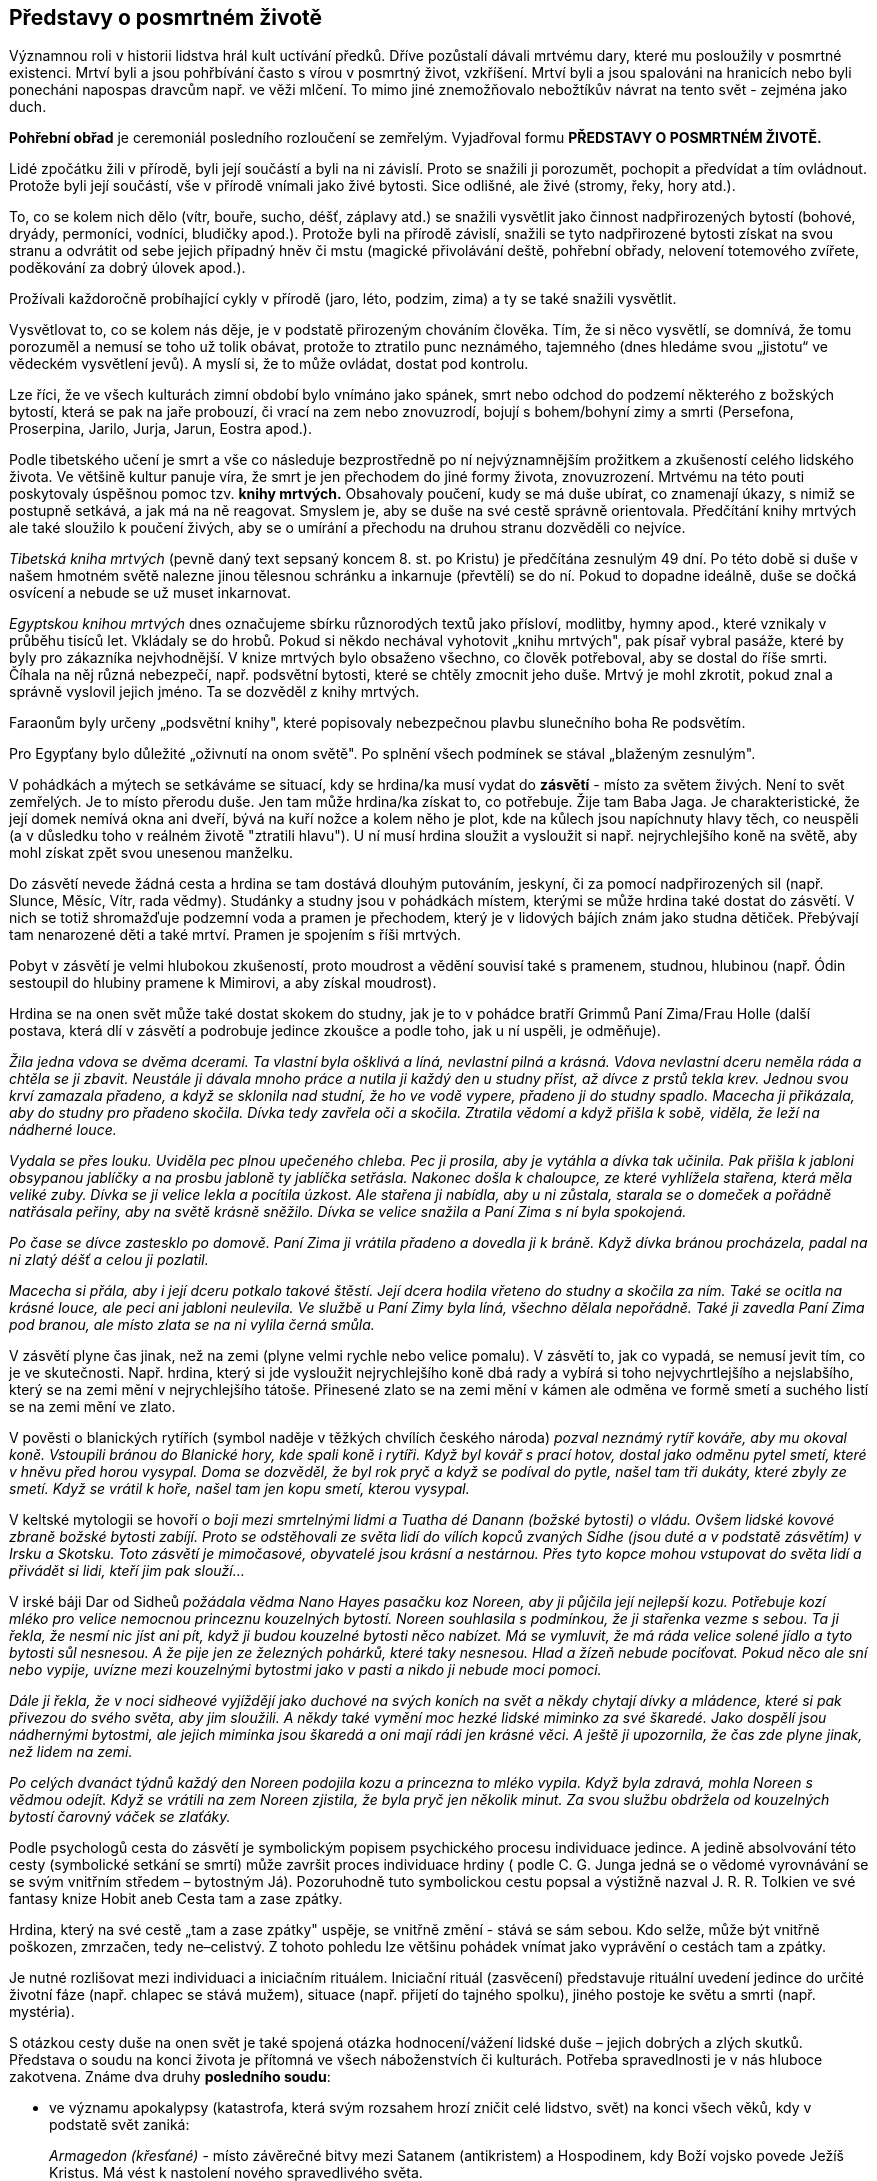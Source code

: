 == Představy o posmrtném životě

Významnou roli v historii lidstva hrál kult uctívání předků. Dříve pozůstalí dávali mrtvému dary, které mu posloužily v posmrtné existenci. Mrtví byli a jsou pohřbívání často s vírou v posmrtný život, vzkříšení. Mrtví byli a jsou spalováni na hranicích nebo byli ponecháni napospas dravcům např. ve věži mlčení. To mimo jiné znemožňovalo nebožtíkův návrat na tento svět - zejména jako duch.

*Pohřební obřad* je ceremoniál posledního rozloučení se zemřelým. Vyjadřoval formu *PŘEDSTAVY O POSMRTNÉM ŽIVOTĚ.*

Lidé zpočátku žili v přírodě, byli její součástí a byli na ni závislí. Proto se snažili ji porozumět, pochopit a předvídat a tím ovládnout. Protože byli její součástí, vše v přírodě vnímali jako živé bytosti. Sice odlišné, ale živé (stromy, řeky, hory atd.).

To, co se kolem nich dělo (vítr, bouře, sucho, déšť, záplavy atd.) se snažili vysvětlit jako činnost nadpřirozených bytostí (bohové, dryády, permoníci, vodníci, bludičky apod.). Protože byli na přírodě závislí, snažili se tyto nadpřirozené bytosti získat na svou stranu a odvrátit od sebe jejich případný hněv či mstu (magické přivolávání deště, pohřební obřady, nelovení totemového zvířete, poděkování za dobrý úlovek apod.).

Prožívali každoročně probíhající cykly v přírodě (jaro, léto, podzim, zima) a ty se také snažili vysvětlit.

Vysvětlovat to, co se kolem nás děje, je v podstatě přirozeným chováním člověka. Tím, že si něco vysvětlí, se domnívá, že tomu porozuměl a nemusí se toho už tolik obávat, protože to ztratilo punc neznámého, tajemného (dnes hledáme svou „jistotu“ ve vědeckém vysvětlení jevů). A myslí si, že to může ovládat, dostat pod kontrolu.

Lze říci, že ve všech kulturách zimní období bylo vnímáno jako spánek, smrt nebo odchod do podzemí některého z božských bytostí, která se pak na jaře probouzí, či vrací na zem nebo znovuzrodí, bojují s bohem/bohyní zimy a smrti (Persefona, Proserpina, Jarilo, Jurja, Jarun, Eostra apod.).

Podle tibetského učení je smrt a vše co následuje bezprostředně po ní nejvýznamnějším prožitkem a zkušeností celého lidského života. Ve většině kultur panuje víra, že smrt je jen přechodem do jiné formy života, znovuzrození. Mrtvému na této pouti poskytovaly úspěšnou pomoc tzv. *knihy mrtvých.* Obsahovaly poučení, kudy se má duše ubírat, co znamenají úkazy, s nimiž se postupně setkává, a jak má na ně reagovat. Smyslem je, aby se duše na své cestě správně orientovala. Předčítání knihy mrtvých ale také sloužilo k poučení živých, aby se o umírání a přechodu na druhou stranu dozvěděli co nejvíce.

_Tibetská kniha mrtvých_ (pevně daný text sepsaný koncem 8. st. po Kristu) je předčítána zesnulým 49 dní. Po této době si duše v našem hmotném světě nalezne jinou tělesnou schránku a inkarnuje (převtělí) se do ní. Pokud to dopadne ideálně, duše se dočká osvícení a nebude se už muset inkarnovat.

_Egyptskou knihou mrtvých_ dnes označujeme sbírku různorodých textů jako přísloví, modlitby, hymny apod., které vznikaly v průběhu tisíců let. Vkládaly se do hrobů. Pokud si někdo nechával vyhotovit „knihu mrtvých", pak písař vybral pasáže, které by byly pro zákazníka nejvhodnější. V knize mrtvých bylo obsaženo všechno, co člověk potřeboval, aby se dostal do říše smrti. Číhala na něj různá nebezpečí, např. podsvětní bytosti, které se chtěly zmocnit jeho duše. Mrtvý je mohl zkrotit, pokud znal a správně vyslovil jejich jméno. Ta se dozvěděl z knihy mrtvých.

Faraonům byly určeny „podsvětní knihy", které popisovaly nebezpečnou plavbu slunečního boha Re podsvětím.

Pro Egypťany bylo důležité „oživnutí na onom světě". Po splnění všech podmínek se stával „blaženým zesnulým".

V pohádkách a mýtech se setkáváme se situací, kdy se hrdina/ka musí vydat do **zásvětí** - místo za světem živých. Není to svět zemřelých. Je to místo přerodu duše. Jen tam může hrdina/ka získat to, co potřebuje. Žije tam Baba Jaga. Je charakteristické, že její domek nemívá okna ani dveří, bývá na kuří nožce a kolem něho je plot, kde na kůlech jsou napíchnuty hlavy těch, co neuspěli (a v důsledku toho v reálném životě "ztratili hlavu"). U ní musí hrdina sloužit a vysloužit si např. nejrychlejšího koně na světě, aby mohl získat zpět svou unesenou manželku.

Do zásvětí nevede žádná cesta a hrdina se tam dostává dlouhým putováním, jeskyní, či za pomocí nadpřirozených sil (např. Slunce, Měsíc, Vítr, rada vědmy). Studánky a studny jsou v pohádkách místem, kterými se může hrdina také dostat do zásvětí. V nich se totiž shromažďuje podzemní voda a pramen je přechodem, který je v lidových bájích znám jako studna dětiček. Přebývají tam nenarozené děti a také mrtví. Pramen je spojením s říši mrtvých.

Pobyt v zásvětí je velmi hlubokou zkušeností, proto moudrost a vědění souvisí také s pramenem, studnou, hlubinou (např. Ódin sestoupil do hlubiny pramene k Mimirovi, a aby získal moudrost).

Hrdina se na onen svět může také dostat skokem do studny, jak je to v pohádce bratří Grimmů Paní Zima/Frau Holle (další postava, která dlí v zásvětí a podrobuje jedince zkoušce a podle toho, jak u ní uspěli, je odměňuje).

_Žila jedna vdova se dvěma dcerami. Ta vlastní byla ošklivá a líná, nevlastní pilná a krásná. Vdova nevlastní dceru neměla ráda a chtěla se ji zbavit. Neustále ji dávala mnoho práce a nutila ji každý den u studny příst, až dívce z prstů tekla krev. Jednou svou krví zamazala přadeno, a když se sklonila nad studní, že ho ve vodě vypere, přadeno ji do studny spadlo. Macecha ji přikázala, aby do studny pro přadeno skočila. Dívka tedy zavřela oči a skočila. Ztratila vědomí a když přišla k sobě, viděla, že leží na nádherné louce._

_Vydala se přes louku. Uviděla pec plnou upečeného chleba. Pec ji prosila, aby je vytáhla a dívka tak učinila. Pak přišla k jabloni obsypanou jablíčky a na prosbu jabloně ty jablíčka setřásla. Nakonec došla k chaloupce, ze které vyhlížela stařena, která měla veliké zuby. Dívka se ji velice lekla a pocítila úzkost. Ale stařena ji nabídla, aby u ni zůstala, starala se o domeček a pořádně natřásala peřiny, aby na světě krásně sněžilo. Dívka se velice snažila a Paní Zima s ní byla spokojená._

_Po čase se dívce zastesklo po domově. Paní Zima ji vrátila přadeno a dovedla ji k bráně. Když dívka bránou procházela, padal na ni zlatý déšť a celou ji pozlatil._

_Macecha si přála, aby i její dceru potkalo takové štěstí. Její dcera hodila vřeteno do studny a skočila za ním. Také se ocitla na krásné louce, ale peci ani jabloni neulevila. Ve službě u Paní Zimy byla líná, všechno dělala nepořádně. Také ji zavedla Paní Zima pod branou, ale místo zlata se na ni vylila černá smůla._

V zásvětí plyne čas jinak, než na zemi (plyne velmi rychle nebo velice pomalu). V zásvětí to, jak co vypadá, se nemusí jevit tím, co je ve skutečnosti. Např. hrdina, který si jde vysloužit nejrychlejšího koně dbá rady a vybírá si toho nejvychrtlejšího a nejslabšího, který se na zemi mění v nejrychlejšího tátoše. Přinesené zlato se na zemi mění v kámen ale odměna ve formě smetí a suchého listí se na zemi mění ve zlato.

V pověsti o blanických rytířích (symbol naděje v těžkých chvílích českého národa) _pozval neznámý rytíř kováře, aby mu okoval koně. Vstoupili bránou do Blanické hory, kde spali koně i rytíři. Když byl kovář s prací hotov, dostal jako odměnu pytel smetí, které v hněvu před horou vysypal. Doma se dozvěděl, že byl rok pryč a když se podíval do pytle, našel tam tři dukáty, které zbyly ze smetí. Když se vrátil k hoře, našel tam jen kopu smetí, kterou vysypal._

V keltské mytologii se hovoří _o boji mezi smrtelnými lidmi a Tuatha dé Danann (božské bytosti) o vládu. Ovšem lidské kovové zbraně božské bytosti zabíjí. Proto se odstěhovali ze světa lidí do vílích kopců zvaných Sídhe (jsou duté a v podstatě zásvětím) v Irsku a Skotsku. Toto zásvětí je mimočasové, obyvatelé jsou krásní a nestárnou. Přes tyto kopce mohou vstupovat do světa lidí a přivádět si lidi, kteří jim pak slouží..._

V irské báji Dar od Sidheů _požádala vědma Nano Hayes pasačku koz Noreen, aby ji půjčila její nejlepší kozu. Potřebuje kozí mléko pro velice nemocnou princeznu kouzelných bytostí. Noreen souhlasila s podmínkou, že ji stařenka vezme s sebou. Ta ji řekla, že nesmí nic jíst ani pít, když ji budou kouzelné bytosti něco nabízet. Má se vymluvit, že má ráda velice solené jídlo a tyto bytosti sůl nesnesou. A že pije jen ze železných pohárků, které taky nesnesou. Hlad a žízeň nebude pociťovat. Pokud něco ale sní nebo vypije, uvízne mezi kouzelnými bytostmi jako v pasti a nikdo ji nebude moci pomoci._

_Dále ji řekla, že v noci sidheové vyjíždějí jako duchové na svých koních na svět a někdy chytají dívky a mládence, které si pak přivezou do svého světa, aby jim sloužili. A někdy také vymění moc hezké lidské miminko za své škaredé. Jako dospělí jsou nádhernými bytostmi, ale jejich miminka jsou škaredá a oni mají rádi jen krásné věci. A ještě ji upozornila, že čas zde plyne jinak, než lidem na zemi._

_Po celých dvanáct týdnů každý den Noreen podojila kozu a princezna to mléko vypila. Když byla zdravá, mohla Noreen s vědmou odejít. Když se vrátili na zem Noreen zjistila, že byla pryč jen několik minut. Za svou službu obdržela od kouzelných bytostí čarovný váček se zlaťáky._

Podle psychologů cesta do zásvětí je symbolickým popisem psychického procesu individuace jedince. A jedině absolvování této cesty (symbolické setkání se smrtí) může završit proces individuace hrdiny ( podle C. G. Junga jedná se o vědomé vyrovnávání se se svým vnitřním středem – bytostným Já). Pozoruhodně tuto symbolickou cestu popsal a výstižně nazval J. R. R. Tolkien ve své fantasy knize Hobit aneb Cesta tam a zase zpátky.

Hrdina, který na své cestě „tam a zase zpátky" uspěje, se vnitřně změní - stává se sám sebou. Kdo selže, může být vnitřně poškozen, zmrzačen, tedy ne–celistvý. Z tohoto pohledu lze většinu pohádek vnímat jako vyprávění o cestách tam a zpátky.

Je nutné rozlišovat mezi individuaci a iniciačním rituálem. Iniciační rituál (zasvěcení) představuje rituální uvedení jedince do určité životní fáze (např. chlapec se stává mužem), situace (např. přijetí do tajného spolku), jiného postoje ke světu a smrti (např. mystéria).

S otázkou cesty duše na onen svět je také spojená otázka hodnocení/vážení lidské duše – jejich dobrých a zlých skutků. Představa o soudu na konci života je přítomná ve všech náboženstvích či kulturách. Potřeba spravedlnosti je v nás hluboce zakotvena. Známe dva druhy *posledního soudu*:

- ve významu apokalypsy (katastrofa, která svým rozsahem hrozí zničit celé lidstvo, svět) na konci všech věků, kdy v podstatě svět zaniká:
+
_Armagedon (křesťané)_ - místo závěrečné bitvy mezi Satanem (antikristem) a Hospodinem, kdy Boží vojsko povede Ježíš Kristus. Má vést k nastolení nového spravedlivého světa.
+
_Ragnarök_ (severská mytologie). poslední bitva mezi mocnostmi dobra a zla, konec světa a zánik bohů. Po něm povstane nový svět.

- ten na konci života každého jedince, kdy se váží jeho skutky.

Podle Tibeťanů (buddhismus) probíhá tento soud v poslední fázi stavu bardo (mezistav – fáze mezi smrtí v předešlém a znovuzrozením v novém životě), kdy se duše začíná připravovat na novou reinkarnaci. _Nejvyšším soudcem je král mrtvých Jama. V jeho službách jsou tisíce „pánů zesnulých" a ti k němu přivádějí mrtvé, Mrtví jsou od začátku pokládání za obžalované. Každý mrtvý má svého žalobce, který za každý hřích vytáhne z velkého pytle černý oblázek a položí jej na misku vah. Každý má i obhájce, který za každý dobrý skutek položí na protější misku vah bílý kámen. O osudu duše rozhodne to, která miska převáží._

Podle jiné legendy mrtvý vypráví sám o svém životě.

_Král mrtvých je zásadně nedůvěřivý. Proto se mrtvému po jeho výstupu předloží karmické zrcadlo. Zobrazují se v něm všechny činy zemřelého (obžalovaného)._ Zrcadlo má zde funkci jako v jiných náboženstvích kniha hříchů a dobrých skutků. Pokud převáží dobré skutky, znamená rozsudek pro duši nové zrození. Ním se přiblíží definitivnímu cíli – osvícení.

Tibeťané všechno spjaté s posledním soudem pokládají za psychický proces odehrávající se v nitru zesnulého. Peklo je odrazem vlastních duševních vlastností. Pekelné útrapy si způsobuje tedy každý sám.

V *Severní Americe* se obecně onen svět popisuje jako místo plné pokoje a štěstí, kde je nadbytek zvěře. Proto jej prérijní indiáni nazývají také Věčná loviště. Mnoho kmenů nezná podsvětí ani peklo. Po smrti se člověk odebere do duchovního světa a tam pokračuje v životě jako na zemi. Než se tam ale jeho duše dostane, musí překonat určité překážky, které se ji staví do cesty. Živí lidé se mohou do onoho světa také podívat a to po duze, nebo musí přejít bouřlivou řeku či jezero, vstoupit do jeskyně.

Indiánská pohádka Červená labuť hovoří _o třech bratřích, kterým po otci zůstaly tři kouzelné šípy. Odjivba, nejmladší, jednou použil všechny tři šípy, aby střelil červenou labuť. Dva šípy se minuly, třetí labuť zasáhl a Odjivba se vydal labuť hledat. Nakonec ji našel. Byla to sestra kouzelníka. Musel splnit úkol, aby dívku získal. Na zpáteční cestě se mu podařilo získat dvě dívky jako manželky pro jeho bratry._

_Bratři mu ale začali závidět a chtěli, aby jim vrátil dva šípy po otci. Odjivba se rozhněval a rozhodl se vydat za zemřelým otcem, aby při rozsoudil. Putoval dlouho, až přišel k jeskyni. Tou sestoupil do obydlí zemřelých. Země tam byla krásná, bylo tam mnoho rozličných zvířat. Spatřil buvoly a ti mluvili lidskou řečí. Svěřil se jim. Vůdce buvolů mu řekl, že jelikož je živý, otce nenajde. Má se však vrátit domů, protože zde_ _nesmí zůstat dlouho. Odjivba najednou uviděl jasné světlo. A buvol mu řekl, že je to obydlí dobrých. Když se ptal na černý mrak, buvol mu řekl, že se nemá ptát. Odjivba se za pomocí svých strážných duchů dostal na zem. A oběma šípy své bratry zastřelil._

*Čipevajové* (Kanada) si vypráví tento mýtus o světě Duchů: _Šaman se trápil, protože mu nedávno zemřela jediná dcera. Svým přátelům sdělil, že se rozhodl jít do světa Duchů za svou dcerou, aby ji přivedl zpět. Pět mužů se rozhodlo jít s ním._

_Nejprve museli vyhledat Vinaboja, který byl Manitu, protože jen on jim mohl ukázat cestu. Šaman se odebral k hrobům svých předků, vyvolal jejich duchy a ti mu řekli, kde ho najde. Vinaboja opravdu našli a ten jim ukázal cestu do země Duchů. Upozornil je na nebezpečí, které na ně číhají. Dal každému náhrdelník a důrazně je upozornil, že ho nemají sundávat z krku a že v zemi Duchů mohou pobýt jen čtyři dny a čtyři noci. Duchové vycházejí až v noci, shromáždí se v největším stanu a tančí. Mají si sednout mezi ně a až se objeví dívka, kterou šaman hledá, má ji chytnout, schovat do pytle a nepustit ven, dokud se nevrátí do světa lidí._

_Když šaman s přáteli přišel do země Duchů, našli největší stan a v noci do něj vstoupili. Duchové tančili, děvče se však neobjevilo. Druhá noc probíhala stejně a také třetí. Jeden z Indiánů přestal dbát na radu Vinaboja a náhrdelník si sundal. Namístě se proměnil v Ducha._

_Čtvrtou noc si šaman všiml ženy se zahalenou tváří. Podle způsobu chůze poznal, že je to jeho dcera. Skočil k ní a za pomocí přátel, i když se bránila, ji vstrčil do pytle, který pevně svázal. Cestou nazpět se stavili u Vinaboja, který jim řekl, aby každou noc dobře pytel ukryli a dbali, aby byl pevně zavázaný a neotvírali ho._

_Když přišli do vesnice, šaman čekal, co se bude dít. Zanedlouho uslyšel hlas své dcery, která ho volala, aby ji osvobodil. Když pytel rozvázal, stále před ním jeho dcera živá a zdravá. K životu ji vzkřísila otcovská láska_.

Kmen Indiánů **Mapučé** (Chile) si vypráví, že _Threngthreng při velké potopě zachránil lidi na hoře Stvoření. Protože je naučil všem dovednostem, říkají mu Čau Uentru, dobrý otec. A ten je také pánem nad čluny duchů, které přepravují duše zemřelých na ostrov mrtvých. Na té dlouhé cestě je vždy nechá nějaký čas odpočinout na Stříbrném moři, než je uvede do druhého života, kde je věčná pohoda a slavnosti._

_Těla nebožtíků se úplně rozpadnou, jejich duše však žijí dál na onom světě._

*Tahitská pohádka* Létající ryba _vypráví o mladém bojovníkovi Oroovi, který se rozhodl přinést kouzelný kámen z říše mrtvých, aby získal ruku krásné Maevy, dceři náčelníka._

_Kouzelník mu poradil, aby nejdříve ze dna moře přinesl perly na dlouhý náhrdelník. Když tento úkol splnil, řekl mu, aby se podíval na noční oblohu vyvrtanými otvory v kokosovém ořechu. Spatří hvězdu, která ho povede na jeho cestě daleko za obzor, kde zapadá slunce. Až dopluje na konec světa, uvidí skálu, která ční z moře. Skálu podplave a pak se ocitne v říši mrtvých. Ještě ho upozornil, že také bojovník Athi chce přinést Maevě kouzelný kámen z říše mrtvých. To Oroa hodně nahněvalo. A tak co nejrychleji vyplul na moře._

_Po obtížné plavbě se dostal ke skále, podplaval ji a ocitl se v krásné zátoce. Tam ležela obrovská ryba s modrými a zlatými šupinami a s křídly místo ploutví. Oroa se ji poklonil. Pochopil, že je tu strážcem._

_“Proč přicházíš, když jsi živý? Sem mohou jen ti, kteří si svým dobrým životem zaslouží štěstí po smrti.“ řekla ryba. Oroa se ji svěřil. „Můžeš získat kouzelný kámen, když se přede mnou třikrát pokoříš a třikrát mi řekneš laskavá slova.“ řekla ryba. Nejdříve se proměnila v škaredého kraba, pak v ohyzdnou medúzu. Oběma se Orea poklonil a řekl jim, co je na nich krásné. Když se však ryba proměnila v Athiho, zapomněl, že jde o zkoušku, vzkypěla v něm nenávist a zvolal: „Nikdy se před tebou neskloním, Athi!“_

_Najednou se Athi proměnil v rybu. “Nedokázal jsi zlomit svou pýchu.“ řekla mu, „nemáš právo na kouzelný kámen a abys nemohl vyprávět, cos v říši mrtvých viděl, staneš se rybou.“_

_Orea se do vsi nikdy nevrátil. Maeva nosí na jeho památku dlouhý perlový náhrdelník. Nevrátil se ani Athi._

*Japonský* mýtus o božském páru, který tvořila bohyně Izanami a bůh Izanagi, vypráví o tom, jak _Izanami zemřela při porodu, když se ji narodil kami (bůh) ohně. Izanagi byl zoufalý a proto vstoupil do království mrtvých - Jomi. Setkal se zde se svou Izanami, ale ta mu řekla, že již ochutnala zdejší pokrm a proto se k němu nemůže vrátit._

_Rozhodla se však poprosit boha, který zde vládl, aby ji přesto propustil. Bůh souhlasil. Jeho podmínkou bylo, že se na ni Izanagi po celou tu dobu, co budou v Jomi, nesmí podívat. Při zpáteční cestě z Jomi, se Izanagi přeci jen na milovanou ženu podíval. Ta se ihned změnila ve strašného démona. Izanagi utíkal, protože ho začalo pronásledovat osm bohů hromu a bojovníci z Jomi. Podařilo se mu je odehnat třemi kouzelnými broskvemi, které utrhl po cestě. Zachránil se, ale navždy ztratil svou Izanami._

Věřilo se, že duše toho, kdo nebyl řádně pohřben, bloudila mezi světem živých a mrtvých a tím škodila sobě i lidem. Zjednodušeně se dá říci, že zvyk pohřbívat mrtvé je běžný zejména ve společnosti, která vyznává vzkříšení těla a tam, kde se preferuje kremace, je tato symbolem očištění, přeměny a nanebevstoupení. Často se vše spalovalo proto, aby se zničil zdroj nákazy, nečistoty.

Spalování těla má své kořeny v zápalných obětech (i lidských), které se předkládaly bohům. Zde hrál významnou úlohu stoupající dým, který přinášel dotyčnému bohu spalovanou oběť přímo a velice rychle. Oheň byl totiž vnímán jako posvátný živel, který dodává obětem nesmrtelnost. Tak např. Héra (manželka Dia) slíbila Médei, že její děti učiní nesmrtelnými, když je položí na obětní oltář v jejím chrámu. Médea tak učinila.

Spalování zemřelého mělo další význam - dostat se co nejdříve ke svému bohu. Např. mýtičtí hrdinové byli velice často spalování na hranici s přesvědčením, že duše těch, kteří byli božstvem vyvoleni, při procesu hoření jsou z hranice odvezeni příslušným bohem na Olymp (např. Héraklés, který se později stal dveřníkem, strážcem brány na Olympu).

Jiný význam mělo upalování v křesťanství (např. čarodějnic) a v židovském náboženství (např. za smilstvo). Zde se jedná o trest.

V **severské mytologii** byly různé možnosti života po smrti. Hrdinové padlí v boji odcházeli do Ódinovy Valhally (síň padlých v boji), zejména ti, co zemřeli jeho zbraní – oštěpem. Smrt v boji byla považována za velice čestnou. Šlechtic, který umíral doma, se nechal probodnout oštěpem, aby se mohl dostat do Valhally.

K bohyni Freyji přicházely zemřelé ženy a část padlých bojovníků, bohyni Gefion patřily zemřelé neprovdané ženy a dívky a do podsvětí Helu k Hel odcházeli ti, co zemřeli na nemoc, při nehodě nebo stářím. Bylo to nehostinné místo. Vodnaté, vlhké, dešťové, zamlžené. Proto je také označováno jako Niflheim (nifl = mlha)

Věřilo se, že se lidé znovu rodí (např. jedna sága z Eddy uvádí, že Helgi a Sigrún se znovu narodili jako Helgi a Kára). Také se věřilo, že slovo umírajícího má velkou moc. Proto se každý obával kletby umírajícího.

Čím více darů a služebníků bylo nebožtíkovi obětováno, tím si mohl zemřelý v příštím životě více užívat majetku.

Staří Germané dávali mrtvému do hrobu na levou nohu speciální botu (střevíc mrtvého).Tento obyčej souvisel s bohem Wodanem (Ódin), který zvítězil nad vlkem Fenrisem tak, že mu do chřtánu vstrčil levou botu a roztrhal ho na půl.

Fylgja byla neviditelná bytost, která doprovázela každého člověka a pomáhala mu. Dovedla se odpoutat od těla a ukázat se jiným, často ve zvířecí podobě. Obyčejně před smrtí toho, komu se zjevila. Jedinec mohl mít i několik fylgjí.

*Keltové* věřili, že po smrti přejde duše z jednoho těla do druhého. Vnímali smrt jako přerušení dlouhého života, jako etapu mezi dvěma životy. Jejich víra ve znovuzrození byla tak pevná, že placení dluhů bylo odkládáno na setkání na onom světě a válečníci se nebáli smrti. Existují příběhy o nerozlučných, osudových milencích, kteří se znovu setkávají po své smrti tak, že se znovu narodí v jiných tělech. Keltové ctili kult předků. Byli pro ně živí, kteří jen odešli ze zemi lidí.

Měli konkrétní představu Onoho světa (Annwfn nebo Annwn). Šťastný Onen svět je podobný zemskému světu, ale mnohem lepší. Neexistuje v něm bolest, choroby, stárnutí, je plný světla, hudby, oslav.

V mýtech, zejména zasažených křesťanstvím, se objevuje druhý aspekt Onoho světa, který je v ostrém kontrastu: pochmurné místo plné nebezpečí. Pro živého návštěvníka je velmi ohrožující.

V *Irské* mytologii je Onen svět (Tir na nÓg) místo, kde neexistuje čas ani věk. Tedy země věčného mládí, moudrosti, krásy, harmonie, nesmrtelnosti. Zde neplatí pozemský čas. Pokud jej navštíví živí lidé, zůstanou mladí, ale když se vrátí domů, pozemský věk je dožene.

Nejznámější je příběh O Oisínovi, _kterého odvedla na západ do Země mládí krásná Niam Zlatovlasá. Žil tam šťastně tři sta let. On si však myslel, že uběhly jen tři roky. Zastesklo se mu po domově a rozhodl se navštívit rodné Irsko. Niam ho varovala, aby se nedotkl nohou země, jinak se k ní nebude moci vrátit._

_Oisín nasedl na koně. V Irsku ale nic a nikoho nepoznával. Seskočil z koně a najednou se z něho stal vetchý stařec, který se rozpadl na prach._

Onen svět se mohl nacházet na západních ostrovech, pod mořskou hladinou, v podzemí, v pahorcích zvaných sidhe.

Symbolem znovuzrození byl zejména „kotel znovuzrození“, ale také hadi, opadavé stromy - na zimu umíraly, na jaře se opět pokryly listím a květy a rodily ovoce.

**Finská** říše mrtvých Tuonela (někdy Manala) bylo nehostinné místo. Zemřelé zde přiváděl bůh mrtvých Tuoni, zahaloval je do svého pláště a poskytl jim rukavice. Od světa lidí ji oddělovala černá Tuonelská řeka. Na břehu stařec se železnými drápy a železnou sítí hlídá, aby se mrtví nemohli vrátit mezi živé. Přesto se to několika lidem podařilo.

_Mladík Lemminkäinen byl zabit čarodějem když se ucházel o dceru čarodějnice. Jeho matka byla také čarodějnice a svého syna navrátila životu tím, že části jeho mrtvého těla vylovila magickými hráběmi, zaříkáváním a mastmi je spojila, a víla mu vdechla život._

*Sumerský* mýtus popisuje _sestup bohyně Inanny/Ištar (bohyně lásky, plodnosti, války) do podsvětí, kde je královnou její sestra Ereškigal. Je to místo, ze které není návratu, je temné a ponuré. Hraniční řekou podsvětí je Hubur. Zemřelý, který se ocitá v podzemí, se stává Gidim, duchem. Duše zemřelého sestupuje do podsvětí sedmi branami. Hlavním strážcem podsvětí je Neti._

_Bohyně prochází sedmi branami a u každé je zbavena symbolu svého božství (koruna, šaty, prsteny apod.). Když se ptá proč se tak děje, odpovědí je, aby se neptala na rituály podsvětí. Nakonec nahá předstupuje před svou sestru a Anunnaki ( sedm soudců z podsvětí). Ti nad ní vyslovili svůj soud - upřeli na ni své oči smrti a na jejich slovo se proměnila v nemocnou ženu a mrtvé tělo. To pověsili na kůl._

_Bůh Enki (pán podzemní říše sladkých vod) se postaral o její propuštění. Poslal do podsvětí dvě bytosti s chlebem života a živou vodou. Ereškigal byla nemocná. Tyto bytosti ji vyléčili a jako odměnu si vyžádali tělo Inanny. Té pak podali chléb života a živou vodu. Inanna za propuštění zaplatí tím, že za sebe jako náhradu vydá Dumuziho, svého manžela._

Dle představy *Peršanů* člověka tvoří dvě podstaty: podstata duchovní (urván) a tělesná. Duchovní část člověka přežívá tělesnou smrt. Po smrti se s duší zachází podle toho, jaký byl život dotyčného. Svět je totiž neustálá konfrontace mezi dobrem a zlem. Člověk má svobodnou vůli a záleží jen na něm, kterou cestu si vybere.

Duše setrvává u svého těla tři dny a recituje Ghátu (texty připisované Zarathuštrovi). K duši jedinců, kteří se rozhodli žít podle principu dobra, připluje vonný vítr představující Deané, mladou krásnou dívku. Ta doprovází duši do říši spravedlivých. Duše stoupá k nebi přes tři nebeské sféry (hvězd, měsíce, slunce) až do sféry světla nemajícího počátek. Tyto duše pak mohou spočinout po boku Ahury Mazdy a ostatních spravedlivých. Toto místo představuje ráj.

Duši člověka, která nesmí vstoupit do říše spravedlivých, doprovází ošklivá babice do pekla, hrozné jámy, plné hrůzy, děsu, zla a utrpení.

Tyto dvě bytosti představují svědomí člověka a na jejich vzhledu se odráží lidské zlé či dobré skutky.

Duše se od sebe oddělují na Mostě rozlišení, který se nachází na vrcholku kosmické hory ve středu světa a je spojnicí mezi nebem a zemí. Dochází k soudu duší, kterého se účastní Mithra, Sraoša a Rašnu, který má k dispozici váhy. Duše jsou děleny podle míry dobra a zla, které během života vykonaly. Pokud tato míra je poloviční, i míra blaženosti a utrpení se stane poloviční.

V islámském lidovém prostředí je rozšířena představa o výslechu duše, kterou vedou černí modroocí andělé Munkar a Nakír. Když je tělo pochováno do hrobu, tito andělé zjišťují, zda jde o věřícího či nevěřícího. Nevěřící bude trpět věčným trestem.

Důležitým mýtem *muslimských Arabů Severní Arábie* je vyprávění o stvoření světa. Bůh zemi vytvaroval do sedmi vrstev, sedmi zemí a umístil je nad sebou. Vzdálenost mezi jednotlivými zeměmi je veliká – člověk by ji ušel za pět se roků.

První zemi Bůh osídlil džiny, lidmi, zvířaty. Druhá je domovem větrů. Třetí obývají zbožní tvorové. Čtvrtá země je peklem pro duše hříšných lidí. Pátá země je domovem obřích škorpiónů a hadů pekla. Šestou zemi Bůh určil pro zatracené duše. Sedmá země je položena nejníže a je domovem Iblíse, hlavního Ďábla a jeho zlých džinů. Zde neustále dují hořící větry a mrazivé vichry.

Bůh poté z oblohy uhnětl sedm vrstev, sedm nebes. Vzdálenost mezi nimi je obdobná vzdálenosti mezi zeměmi.

První nebesa Bůh stvořil z vodních par a z mlhy. Obklopují první zemi, kterou bůh osídlil lidmi a džiny. Obývají ji andělé, které Bůh stvořil z ohně a větru. Anděla hromu ustanovil jejich velitelem. Na nebesa zavěsil hvězdy, planety, slunce a měsíc.

Druhá až šestá nebesa nebesa Bůh vytvaroval z různých materiálů a osídlil je anděly a cherubíny.

Sedmá nebesa obývají nejvýše postavení andělé. Každý z nich je jedinečný, jejich křídla září různými barvami, jsou ohromně velká. Nejvyšší anděl je Duch (al-Rúh) a čtyři archandělé: Džibrá’íl, Miká′íl, Isráfíl a anděl Smrti. Mají kosmické rozměry.

Sedmá nebesa jsou také místem ráje (džanna) pro spravedlivé lidi. Jsou zde Zahrady slasti, kterými protékají řeky s průzračnou čistou vodou. Spravedliví budou sedět na březích ve stínech stromů oblečeni v nádherné šaty a oblažování věčně mladými pannami (huriskami). Duše budou jíst ovoce a pít vodu z rajského pramene nebo víno, které jim nalijí rajští chlapci. Nad sedmým nebem se vznáší obrovský žhnoucí oblak a nad ním se tyčí Boží Trůn. Podpírají ho čtyři vysoce postavení andělé . První má podobu člověka, další býka, sokola, lva.

Bůh stvořil ze světla anděly. Jsou to éterické a inteligentní bytosti, pro lidské oči neviditelní, dokáží se však v cokoli proměnit. Nikdy jimi necloumají emoce, nehřeší, poslouchají a uctívají Boha, k němuž se neustále modlí.

Mezi nejvýznamnější patří Duch (al-Rúh). Jemu Bůh svěřil do péče duše všech bytostí a tvorů. Jeho ústa každým dechem vydechnou duši každého zrozeného tvora.

Archanděl Miká′íl obdařuje lidské duše vědomostmi, moudrostí a touhou dosáhnout dokonalosti.

Archanděl Isráfíl pečuje o posvátnou Knihu, do které Pero zapisuje všechna Boží rozhodnutí. Je mu také svěřena Trumpeta vzkříšení. V jejích prostorách pobývají duše mrtvých lidí. Čekají na chvíli, kdy Bůh Isráfílovi přikáže, aby na ni třikrát zatroubil. První zatroubení je zatroubení strachu, druhé posledního soudu a konce světa, třetí vzkříšení. Pak nastane soud. Andělé na váhách zváží skutky každé duše a Bůh vyřkne svůj soud. Duše, jejichž miska dobrých skutků převáží, poputují do ráje.

Anděl Smrti, archanděl Isrá′íl, se nikdy neusměje. Je symbolem smutku. Sídlí v sedmém nebi. Hlavou se dotýká sloupů Božího Trůnu, jednou nohou spočívá na svém křesle, druhou stojí na mostě, který spojuje nebe s peklem. Je obklopen pomocníky, kteří plní jeho rozkazy. Nalevo od něho se tyčí vysoký strom, jehož listech jsou jména všech žijících lidí. Když člověk zemře, jeho jméno v Knize zčerná, list s jeho jménem na stromě zežloutne a spadne. Anděl Smrtí v té chvíli vezme do rukou dvoje kopí. První je kopí Boží milosti a druhé Božího hněvu. Pokud je umírající člověk spravedlivý, vytáhne mu duši z těla kopím milosti a pošle ji do sedmého nebe. Pokud je zlý a hříšný, vytáhne jeho duši kopím hněvu a pošle ji do sedmé země, kde se vaří a škvaří a čeká na soudný den.

Ve společenství andělských bytostí přebývají anděl ráje Radwán s krásnou a ušlechtilou tváří a anděl pekel Málik, stvořený ze zloby a pomstychtivosti. Nikdy se neusměje.

Kromě andělů stvořil Bůh z bezdýmového ohně džiny. Ti obývají první zemi. Dožívají se mnoho set let, ale jsou smrtelní. Mají nadpřirozené vlastnosti. Jako lidé přijímají potravu a rozmnožují se. A jako lidé se musí sami rozhodnout, zda budou zlí nebo dobří.

Každý člověk má svého strážného anděla, který ho ochraňuje a má také svého džina, který se ho neustále snaží svést.

*Řekové* mají několik mýtů o vstupu živého člověka do podsvětí (podsvětí nelze ztotožňovat s křesťanským peklem). Velmi známý je o Orfeovi a Eurydice. _Orfeus proslul svým zpěvem, který okouzloval lidi i zvířata. Velice miloval svou manželku Eurydiku. Jednou šlápla na zmiji, ta ji uštkla a Eurydika zemřela. Orfeus byl zdrcený žalem a nakonec se rozhodl jít do podsvětí a vyžádat si ji zpět._

_Svým zpěvem okouzlil v podsvětí všechny, i vládce Háda a jeho ženu Persefonu. Hádes rozhodl, že si Eurydiku smí odvést na svět, ale Orfeus půjde první a nesmí se ohlédnout, dokud nepřijdou na svět. Orfeus to slíbil. Těsně před koncem strastiplné cesty ale začal pochybovat, zda Eurydika opravdu za ním kráčí, protože neslyšel žádné kroky, žádný dech. Ohlédl a jen zahlédl stín Eurydiky, který mu navždy zmizel._

*Řekové a Římané* chápali posmrtný život jako stínovou existenci v podsvětí (Hádes – země, ze které není návratu). V řecké mytologii je popisováno jako podzemní říše obklopená řekami Acherón (řeka Vzdechů), Styx (řeka Hrůzy), Léthé (řeka Zapomnění), Kokýtos (řeka Nářků), Pyriflegethón (řeka Ohně). Vládne ji Hádes, bůh s pláštěm a kapucí, jež ho činí neviditelným (v mýtech i pohádkách bývá kapuce symbolem neviditelnosti). Duše při vstupu do podsvětí projde kolem trojhlavého psa Kerbera, který hlídá, aby do říše mrtvých nevstoupil nikdo živý. Poté duši převeze převozník Charón za poplatek (obolos) přes řeku Acherón (Řekové kladli do úst mrtvému peníz, aby měl čím za převoz zaplatit). Na druhém břehu se duše napije z řeky Léthé (řeka Zapomnění) a zapomene na pozemský život. Pro velké hříšníky je určen strašlivý Tartaros a vyvolení vstupují do rajského Elysia a ti, co nebyli ani příliš dobří ani příliš zlí, jako stín bez těla pobývají na asfodelové louce.

Pobyt v podsvětí je věčným údělem vyvolených nebo zatracených. Ostatní tu pobývají jen určitou dobu – je to čas mezi dvěma pozemskými existencemi.

Ve starém **Egyptě** byl vládcem podsvětí Usir (řecky Osiris). Egyptské podsvětí leželo na západě, kde zapadá slunce. Vypadalo jako svět, ve kterém žili lidé, ale bylo větší, úrodnější, vládl tu mír. Každý pokračoval ve svém životě, jak ho žil na zemi, až na to, že nemusel pracovat. Měl na to služebníky (sošky v hrobech- vešebty). I zde mohl zemřít a to už byla smrt definitivní.

Původně byl tento svět umístěn do vesmíru a až později pod zem. Hvězdy byly „obyvatelé Duatu". Podle staré víry žili mrtví dále ve hvězdách. Přáním mnoha starých Egypťanů bylo, aby směli dále žít jako malá svítilnička mezi nočními hvězdami. Proto na rakve malovali ornamenty s hvězdami.

Každá duše mrtvého se musela dostavit před Usirův trůn. Cesta záhrobím, kterou musela duše zvládnout, byla plná nástrah a hrůz. Proto se do truhly zemřelého vkládal papyrusový svitek se zaklínadly, které měly zesnulému pomoci překonat cestu záhrobím. Pokud by ji nezvládl, zemřel by podruhé a to znamenalo navždy se rozplynout v temnotách. V těchto textech se hovoří o těle, srdci, jménu, stínu, ka, ba, ach zesnulého.

_Tělo:_ Tělesná připravenost pro zásvětí byla důležitá (schránka pro „duši“). Proto se tělu věnovala péče (mumifikace).

_Srdce_ představovalo zdroj myšlení a emocí. Proto bylo nositelem zodpovědnosti a svědomí. Bylo ponecháno v mumifikovaném těle. Před Usirovým trůnem se váží srdce zesnulého pomocí pera pravdy bohyně Maat.

Pokud je srdce lehčí než pero pravdy, je mu srdce navráceno a je mu umožněno zrodit se jako blažený zesnulý (ach). Duše může odejít do podsvětí Duatu. Mrtvý bude přijat mezi bohy a bude se moci nakrátko vracet na zemi. Má právo vstoupit do zahrad v Jalu. Už nikdy nepocítí hlad, žízeň a bolest. Může se procházet po nekonečných zelených lukách, nebo mezi třpytícími se hvězdami. Každý mrtvý se znovu ocitne v postavení, ve kterém žil před svou smrtí. Nikdy ho však nepostihne hmotný nedostatek, trápení a nepříjemnosti.

Pokud je srdce při vážení těžší než pírko pravdy, sežere ho nestvůra Amemait (Požíračka). Někteří jsou předání hrozivým duchům, kteří je budou mučit a potom je sežerou.

_Jméno_ vyjadřovalo podstatu nositele. Proto zesnulý na své pouti podsvětím překonával překážky tím, že je pojmenoval. Výrok „znám tvé jméno" má význam „mám nad tebou moc".

_Stín_ byl chápán jako symbol ochrany a bezpečí. Jeho oddělení znamenalo zkázu pro člověka.

_Ka_ je nositelem života. Rodí se spolu s člověkem a v okamžiku jeho smrti se od něj na okamžik odděluje. Ka se přenáší plozením z otce zejména na prvorozeného syna – Ka zůstává otci a zároveň se rodí v synovi. Smrt znamenala přerušení života. Ka se od těla odpoutá (přestane dodávat životodárnou sílu). Ka je věčná síla, duchovní podstata, základ fyzických a psychických sil a tak se po pohřebních obřadech se zemřelým opět spojí a člověk vstupuje do nového života v zásvětí.

_Ba_ znamenala božskou sílu („duše"), vznikala se zrozením člověka. Po smrti se spojí s jeho Ka.

_Ach_ (duch, blažený zemřelý) zastupuje jednu ze tří základních sfér moci, které byly tvořeny bohy, achu (plurál od ach) a žijícími lidmi. Nemateriální zdroj psychických a intelektuálních schopností člověka. Je komplexním posmrtným projevem lidské bytosti. Proto bylo velmi důležité, aby tělo zemřelého bylo správně mumifikováno a podle předpisů pohřbeno. Bylo důležité, aby pozůstalí přinášeli Ach zesnulého oběti v podobě jídla, nápojů, protože tím zajišťují zesnulému blaženou existenci v zásvětí. Ach zesnulého pak pečuje o své žijící potomky. Mezi živými a zemřelými tedy existoval velice úzký vztah vzájemné závislosti. Achu se zjevují na noční obloze v podobě hvězd.

V **Indii** védy (vycházejí z ústní tradice) učí, že každá bytost na tomto světě je nesmrtelnou duší, přebývající v pomíjivém těle. Jednotlivá duše (átman) je součástí božské povahy a propůjčuje tělu energii. Její snahou je užívat světa, a proto vstupuje do koloběhu znovuzrození (sansára). Duše opouští umírající tělo a znovu se narodí v jiném těle. Přechází z jednoho těla do druhého a prochází všemi živými formami, od hmyzu až k bohu. Existovala však také víra, že do mrtvého těla může vstoupit démon a pak se zdá, že mrtvý oživl. To byl jeden z důvodů, proč bylo nutné držet stráž u zemřelého, než byl spálen.

Pohádka **ásamského kmene Kukí** Věrná láska _vypráví o lásce mladíka jménem Ngámbang a dívce Thuithling. Jako děti si spolu hrávaly a jeden bez druhého nemohl být. Když vyrostli, bylo zřejmé, jak se mají rádi. Ovšem otec dívky se rozhodl, že si jeho dcera vezme mladíka ze vzdálené vesnice. Ngámbang a Thuithling byli zoufalí. I jejich matky prosily otce dívky, ať změní své rozhodnutí a dovolí Ngámbangovi a Thuithling, aby se vzali. Odmítl._

_I když to bylo proti zvyklostem, Ngámbang dívku doprovázel do vesnice tchána. Bylo totiž zvykem, že nastávající snacha musela nejdříve v rodině svého ženicha pracovat, aby všichni viděli, jak je pracovitá. Oba mladí lidé se loučili u dvou vysokých bambusových stromů, které se k sobě neustále nakláněly. Thuithling požádala Ngámbanga, aby z každého bambusu uřízl jednu hůl s tím, že každý bude mít jednu hůl u sebe. Když bude Ngámbang vidět, že hůl, kterou bude mít u sebe, bude praskat, znamená to, že Thuithling onemocněla. A kdyby se hůl rozštípla odshora dolů, tak umřela._

_Ngámbang se vrátil domů. Chodil jako tělo bez duše, s nikým nemluvil, přestal pít a jíst, jen držel v ruce bambusovou hůl a díval se na ni. Za několik dnů Ngámbang viděl, že hůl začala praskat a následujícího dne se rozštípla. Thuithling zemřela._

_Když ji chtěli příbuzní v rakvi obléci, žádné šaty na jejím těle nedržely. Lidé si uvědomili, že k mrtvé doposud nepřišel její přítel Ngámbang. Zavolali ho a ten položil svůj šat na mrtvou dívku a šaty nespadly. Mohl se konat obřad._

_Mužové chtěli rakev zvednou, ale ta byla jako z kamene. Musel přijít Ngámbang a ten zvedl mrtvou dívku a odnesl ji na připravenou hranici. Když lidé zapálili hranici, plameny se těla ani nedotkly. Lidé chtěli, aby hranici zapálil Ngámbang. Ale on to nechtěl udělat._

_Přistoupil mrtvé a řekl jí: “Thuithling, pro lásku k tobě jsem porušil všechny zvyky, obětoval jsem své dobré jméno. Nyní je však čas, abys mne opravdu už opustila. Mrtví nepatří do světa živých.“ Tu uslyšel hlas své milé:“ Rozprostři na zem svůj šat, a co na něj padne, vezmi a zakopej na svém nejmilejším místě.“ Ngámbang tak učinil, a na jeho šat dopadlo srdce mrtvé Thuithling. Lidé zapálili hranici a tělo mrtvé shořelo na prach. Ngámbang srdce své milé zakopal na poli jejich rodičů, kde spolu jako děti nejraději sedávali._

_Za několik dní na tom místě uprostřed pole vyrostl fíkovník a ten rostl tak, že jeho větve zastínily pole a úroda uschla. Otec mrtvé chtěl fíkovník vykopat, ale nikdo to nedokázal. Pochopil, že jedině Ngámbang toto dokáže. Museli ho o to požádat, jinak by umřeli hlady. Ngámbang fíkovník vykopal. Zbyla po něm obrovská a hluboká jáma._

_Ngámbang druhý den na dvoře zasadil malý keř, aby měl každý den květy a mohl je položit na památku své mrtvé milé na místo, kde pohřbil její srdce. Ale kdykoli keř nasadil na poupě, do rána se ztratilo. Rozhodl se v noci keř hlídat._

_Po půl noci se vplížil do dvora divoký kocour a ulomil poupě. Ngámbang ho chytil a chystal se ho zabít. Tu kocour promluvil:“ Proč mi chceš ublížit? Trhám květy pro tu, pro niž jsi zasadil tento keř, a která je teď v říši mrtvých.“ Ngámbang požádal kocoura, ať ho k jeho milé zavede. Musel zavřít oči a chytit se kocoura za ocas a jít za ním. Než se rozednilo, byli v říši mrtvých._

_Najednou stáli před velkým palácem a se schodů scházela Thuithling. Padli si radostně do náručí, sedli si na schody a hovořili spolu. V říši mrtvých neplyne čas. Ale Ngámbang začal cítit jakousi malátnost a úzkost, jakoby mu na prsou ležel balvan. Thuithling mu řekla, že pozemské tělo v říši mrtvých jen překáží. Je velký div, že jako živý mohl přijít do říše mrtvých a proto ona ho vrací mezi živé. Když ji Ngámbang odmítl opustit, řekla mu, aby se vrátil a podíval se kolem sebe. Ať vidí, jak je život krásný. A kdyby se i potom rozhodl být s ní, ať zavolá její jméno._

_Ngámbang se ocitl doma. Všichni ho radostně vítali. On ale vyšel před dům a hlasitě zavolal jméno své milé. Tu přilétl havran, usedl prudce na střechu domu, až kus dřeva sjel ze střechy a zabodl se do Ngámbangova srdce. Ngámbang padl mrtev k zemi a tak se vrátil ke své Thuithling a byli pak spolu věčně, protože v říši mrtvých čas neuplývá._

V *čínské* kultuře se odráží myšlenka koloběhu umírání a rození. V příběhu Vděčnost _se hovoří o služce pana Sie Sunga. Svěřila se mu, že ve svém předchozím životě byla mužem, který uměl zbavovat lidí nemocí a bolesti. Jednou však podal těhotné ženě, jejíž střeva byla napadena červy, víno s květy lýkovce. Žena i její dvě nenarozené děti zemřeli._

_Soud podsvětí jej shledal vinným za tři zmařené lidské životy. Byl proto ve svém příštím životě poslán na svět jako děvče. Svou službou svému pánu odčinil své někdejší provinění a proto bude moci svou duši očistit pro věčný koloběh umírání a rození._

S myšlenkou převtělování se setkáváme také v našich pohádkách. Převtělování se netýkalo jen lidí, ale i zvířat.

Pohádka O hlupáčkovi: _Sedlák měl tři syny. Ti dva starší byli rozumní, uměli všechny práce kolem chalupy i na poli. Nejmladšímu říkali hlupáček, protože všechno pokazil, nebyl prostě k ničemu._

_Jednou se začaly sedlákovi ztrácet z pole brambory. Nejdříve šel hlídat pole nejstarší. Přišel za ním stařeček a prosil ho o několik brambor, že má hlad. Nejstarší syn ho napadl holí, že to on chodí krást jejích brambory. Ale se zlou se potázal. Sám dostal tolik ran, že se nemohl ani hýbat a velký kus pole byl zase vykopán a brambory byly pryč. Tak se dělo i druhorozenému a pak přišel na řadu nejmladší – hlupáček. Když ho stařeček poprosil o několik brambor, ochotně mu je dal a stařeček se mu odměnil. Podaroval ho křesadlem – když s ním křísne, splní se mu cokoli bude chtít._

_Hlupáček se rozhodl vydat s křesadlem do světa. Přišel ke královi, který se chystal do války s mocným sousedem a sliboval, že ten, kdo pro něho tuto válku vyhraje, dostane za manželku princeznu a půl království. Hlupáček se přihlásil, vykřesal si vojsko a vyhrál. Z nepřátelského vojska zůstal naživu jen bílý koníček, kterého si hlupáček ponechal._

_Ovšem král ani princezna nechtěli ani slyšet, že by měli splnit to, co slíbili. Všichni se na královském dvoře na hlupáčka mračili a posmívali se mu, jen komorná princezny se na něho mile dívala. Král se s princeznou rozhodli, že hlupáčkovi ukradnou křesadlo. Připravili hostinu, na kterého hlupáčka opili, vzali mu křesadlo. Druhý den ho nechali oběsit, protože, jak tvrdili, když se opil, svými řečmi urazil krále i princeznu._

_Hlupáčka oběsili a pod šibenicí pochovali. U jeho hrobu zůstal jen jeho bílý koníček a princeznina komorná. Koníček ji požádal, že ho určitě také zabijí, aby uschovala kvítko, které vyskočí z jeho hlavy a to zasadila princezně pod okny. Tak se i stalo a následují den vyrostla pod okny princezny překrásná jabloň_ s _nádhernými jablky._

_Princezna si chtěla utrhnout jedno jablíčko, ale jablka promluvila: „Pro tebe jsem nerostlo, vražednice!“ Princezna nechala jabloň skácet a spálit, ale přeci se jedno jablko zakutálelo do rybníka._

_A ráno na rybníce plavala kachna se zlatým peřím s diamantovýma očima. Princezna ji chtěla mít, proto si odložila křesadlo i šaty na břehu rybníka, a vlezla do vody, aby kachnu polapila. V tom okamžiku kachna vzlétla, chytila do zobáku křesadlo, přinesla ho komorné a požádala ji, aby šla ke hrobu, kde je hlupáček pochován. Pak křesla křesadlem a přála si, aby hlupáček ožil. Stalo se a hrob se otevřel a hlupáček z něho vyšel, vzal od komorné křesadlo a přál si, aby na zámek padal oheň a síra, aby celý zámek a všichni v něm shořeli. Tak se i stalo. Přitom ale ztratil křesadlo a když ho hledal, vykopal velký poklad._

_Hlupáček se vrátil domů a oženil se s komornou._

Téma převtělování je blízké také mongolské kultuře. Pohádka O přátelství hovoří _o velkém přátelství dvou mláďat – tygříka a býčka. Jednou lovci zabili býčka, který se pásl na louce a snědli ho, zanechali jen jeho kosti. Tygřík_ _ze žalu vedle býčkových kostí skonal. Tu se nad stepí rozlehl mocný hlas větru: „Kdo miluje svého přítele víc než vlastní život, ten bude žít i po smrti!“_

_Jednou tou stepí hnal chánův pastevec stádo ovcí. Uviděl kosti a zakopal je do země. Na tom místě vyrostly dva statné a krásné stromy. Při východu slunce seskočili s větví stromů dva chlapci. Celý den si hráli, a když slánce zapadlo, zmizeli v korunách stromů. Dozvěděl se o tom chán a nechal chlapce přivést k sobě, aby mu sloužili. Jednoho nazvali Altan Gu, druhého Mungun Gu._

_Když vyrostli, nařídil chán, aby se Antal Gu stal vojákem. Tak byli chlapci rozděleni. Mungun Guovi chán nařídil, aby pro něho unesl krásnou dceru sousedního chána, Ojun. Bylo to velmi nebezpečné, ale podařilo se mu to. Protože se oba do sebe zamilovali, rozhodli se postavit si jurtu a žít spolu. Chán se o tom dozvěděl a vyslal proti těm dvěma vojsko. Tou dobou se vrátil z války Altan Gu a postavil se na bratrovu stranu. Podařilo se jim přemoci vojsko a připravit o život chána. Pak všichni tři žili spolu šťastně daleko od lidí._

**Rusové** měli koncept „dobré" a „špatné" smrti. „Dobrá" smrt proběhne ve stáří, v čase, který určil Bůh. Umírající je obklopen rodinnými příslušníky. Tito zemřelí se nazývali „roditeli" (rodiče, předkové). Po vykonání příslušných rituálů, které jim zajistilo rychlou cestu k posmrtnému životu, jsou pohřbeni do posvátné země. To mělo mít blahodárný účinek na úrodnost půdy.

Do kategorie „špatné“ smrti byli zařazování ti, kteří zemřeli příliš brzy (zavraždění, zemřelí nešťastnou náhodou, sebevrazi, oběti epidemií). Ti nesměli do onoho světa, dokud nenastane jejich čas. Museli do té doby dlít v beznaději na zemi. Nesměli do posvátné půdy, proto je vhazovali do vykopané jámy, nebo ponechali na zemi a zakryli kamením a větvemi. Nazývali je „mertvjaki" nebo „založnyje" (skrytí). Byli obviňováni ze suchého počasí nebo krupobití.

Věřilo se také, že rusalky jsou duše dětí nebo utonulých panen. Víly byly duše zemřelých dívek, které zemřely nepokřtěny, nebo kterou opustil milý a jejichž duše bloudily mezi nebem a zemí. Duše mrtvých se mohly také usadit ve stromech a rostlinách a ty pak dostávaly lidské vlastnosti.

Duše se oddělovala od těla nejen v okamžiku smrti, ale často i během spánku. Mohla na sebe vzít podobu Kikimory (ohyzdná stará žena s dlouhými, vlajícími vlasy), která mohla svým nářkem přivolat smrt.

V pohádkách se setkáváme s hrdinou/hrdinkou, kteří musí projít královstvími (jejich počet se většinou rovná násobku tří), sníst tři kamenné chleby, prochodit troje železné boty, zničit tři železné hole, zdolat horu ze skla a nakonec se ocitnou na „onom světě“, který je popisován jako bájný ostrov Bujan v moři, jako místo věčného slunce a štěstí. Tam přebývají duše mrtvých i dosud nenarozených lidí, všechna semena, rostliny a ptáci, kteří se objeví na jaře. Žijí tam tři bratři , Severní, Západní a Jižní vítr. Roste tam dub, v jehož větvích má Kostěj nesmrtelný ukrytou svou duši

**Staří Slované** věřili v nesmrtelnost duše a představovali si, že po smrti duše odlétá. Považovali ji za vzdušnou bytost, která vychází jako dech ústy. Bohové Rod, Lada a Svarog stvořili člověka ze země, slova-duše a vědomí. Proto se po smrti tělo vrací zemi – bohyni Mokoši, duše odchází do podsvětí, kde ji provází bůh Veles, a vědomí se vrací k bohu Rodovi (Stvořitel).

Slovanský bůh Veles (zpodobňován jako mladý rohatý bojovník oděný v kůži) býval bohem dobytku a úrody, umění, obchodu, magie, a věštění. _Přemohl temného Dije a ten se mu chtěl pomstít. Uspořádal hostinu, na kterou pozval i Velese a podal mu otrávené víno. Veles se napil, ztratil vědomí a navěky musel zůstat v podsvětí, kde bojuje se silami temna a provází duše podsvětím._

Morana (bohyně zimy a smrti) je dcerou bohyně Mokoš (bohyně země a osudu, štěstí a neštěstí). Vstoupit do jejích komnat může jen její syn Smrt. Morana spolu se Smrtí udělají každému smrtelníkovi hned po narození otisk dlaně a vedle tohoto otisku hoří každému smrtelníkovi lampa. Do lampy není vidět. Jen Smrt do ní dokáže strčit svůj dlouhý kostnatý prst, a tak jen on ví, kolik života komu ještě zbývá. Až v lampě dohoří olej, pošle Morana svého syna, aby tuto duši přivedl do podsvětí. Podle toho, zda je tato duše čistá, nebo temná, ji přivede do království Prav, či Nav.

_Stalo se, že bohyně Pizamar (patronka zpěvu a ostatních umění) se zamilovala do pozemského mladíka Igrice, který nádherně zpíval. Ostatní bohové si z ní tropili legraci a aby ji pozlobili, řekli ji, že Igric brzy zemře. Pizamar byla nešťastná a tak se odhodlala k zoufalému činu. Požádala Igrice, aby ji otiskl svou dlaň do hliněné destičky. Pak uprosila bohyni Mokoš, a ta ji ušila roucho, které ji umožnilo dostat se nepozorovaně do podsvětí. Tam našla Igricův otisk na stěně a dolila mládencovu černou lampu._

_Při návratu ale vyrušila trojhlavého vlka a byl z toho velký rozruch. Pizamar byla bohy potrestána: V Igricově přítomnosti nesměla na sebe vzít žádnou podobu, jakou je lidské oko schopno vidět, a nesměla vydat žádný zvuk, jaký dokáže lidské ucho slyšet._

_Aby se tato situace nezopakovala, učinili bohové opatření. Smrt totiž musí chodit pro duše umírajících, aby je doprovodil do Velesova království. Aby v té době bohové nemohli svým oblíbencům dolévat do lamp oheň, střeží teď posvátné lampy obrovský netopýr se sedmdesáti sedmi očima._

Morana byla zobrazována zpravidla jako krásná mladá žena v bílých šatech se svíčkou či svítilnou v ruce, černovlasá, modrooká. Ze stromů ji byl zasvěcen smrk.

Její syn Smrt je vládcem nad smrtí. Společně s bohem Provem rozhoduje o tom, zda lidská duše půjde do podsvětí, kde vládne Veles spolu s Mokoší (krajina Prav), nebo do částí, kde vládne Kaščej a Morana (krajina Nav). V Navu duše mrtvých trpí. Mají podobu havranů a černých vran. Čekají, až se nad nimi osud slituje a vysvobodí je z ponuré jeskyně, kde není jediného slunečního paprsku, jediného hlásku či trochu vůně.

V *křesťanství* se hovoří o pekle, nebi a očistci, kde mohou přijít duše zemřelého. Nehovoří se o podsvětí (sídlo duší zemřelých). Peklo proto nelze ztotožňovat s podsvětím.

_Peklo_ bylo původně božím věčným trestem pro Lucifera/Satana/Ďábla a jeho padlých andělů. Jelikož se člověk může vydat na stejnou cestu (vzpoura proti Bohu), hrozí peklo i jemu. V pekle končí všechny naděje. Duše čeká věčné zatracení. Zde totiž nedlí Bůh.

_Nebe_ je místo, kde Bůh dlí. A ten je absolutní láska, radost i pokoj. Nebe je stav, který slovy nelze popsat, jelikož je to spasení duše.

_Očistec_ je místo/stav dočasného trestu duše člověka, který sice zemřel v Boží milosti, ale nebyly mu odpuštěny lehké hříchy. Jeho duše musí být nejdříve očištěna, než může vstoupit do nebe.

Velmi zajímavý popis těchto míst vytváří **A. Dante** (1265-1321), hluboce věřící křesťan, ve své Komedii (tzn. příběh s dobrým koncem). G. Boccaccio ji pojmenoval „*Božská komedie*“.

A. Dante začíná popisem PEKLA, místa nekonečného zatracení (zatracení není trestem za hřích jako takový; člověk zatratí sám sebe tím, že se odvrátí od Boha). Do něj se vstupuje pekelnou bránou. Průvodce mu dělá Vergilius.

_Peklo je rozděleno na devět okruhů: Limbus čili předpeklí ( je to místo dobré, ale není to nebe, dlí zde nepokřtění nevinní a cnostní pohané), ve kterém teče řeka Acheron, přes níž duše převáží Cháron do druhého okruhu, kterým je Chtíč (zde netvor Mínos soudí duše). V tomto a následujících okruzích jsou pro duše hříšníků připravena nekonečná muka. Třetí okruh je Obžerství,čtvrtý je Lakomství. V pátém okruhu nazvaném Hněv, teče močálovitá řeka Styx. Šestým okruhem je Kacířství, sedmým Násilí (v něm teče řeka vřící krve Flegeton), osmým okruhem je Malebolge (tvořen deseti soustředěnými kruhy – každý kruh_ _pro jiné hříšníky). Posledním okruhem je Kokyt – mrazivý střed vesmíru, nejvzdálenější místo od Boží lásky. Zde se vlévají všechny řeky pekla a zamrzají zde. Je rozdělen na čtyři kruhy, každý určen pro nejtěžší zločince (např. Kain, Jidáš, Mordred, někteří biskupové). V nejhlubší propasti posledního kruhu pekla je Lucifer, někdejší Pán světla, který povstal proti Bohu. Je zamrzlý v ledu v samém srdci pekla. Místo andělských křídel má křídla netopýří, kterými neustále mává, aby se osvobodil. Ale tímto pohybem se vytváří studený vítr a proto je Kokyt neustále zmrzlý._

_Úzkým průchodem se z pekla Dante i jeho průvodce dostávají do OČISTCE k Očistcové hoře. Nejdříve se dostávají do Předočistce, kde se nacházejí ti, kteří odkládali své pokání. Na rozdíl od Limbu (předpeklí) se nevzdávají naděje na spasení. Po zdolání jednotlivých stupňů Předočistce (patří vyobcovaným, lenivým, nevyzpovídaným, nedbalým vládcům), se oba_ _dostávají před bránu svatého Petra, kterou se vstupuje do Očistce. Ten má sedm teras. Každá odpovídá jednomu ze sedmi smrtelných hříchů (pýcha, závist, hněv, lenost, lakomství, obžerství, chtíč). Na vrcholu hory je Pozemský ráj (Rajská zahrada, ve které kdysi pobývali Adam a Eva). Odsud vede cesta do RÁJe._

_Zde je Dantemu průvodcem jeho platonicky milovaná Beatrice. Ráj je tvořen devíti nebesy - soustředěné sférické kruhy - v jejich centru je Země. Nebesa mají různé vlastnosti, které odpovídají jim přiřazeným planetám: Měsíc (nejblíže k zemi), Merkur, Venuše, Slunce, Mars, Jupiter, Saturn, Nebe stálic (v podstatě souhvězdí zvěrokruhu), Primum Mobile – křišťálová klenba nebeská._

_Každý kruh je symbolickým obydlím zářících duší, které mají touhu dostat se co nejblíže_ _k Bohu (Šalamoun, Adam, Eva, Mojžíš, starozákonní David, Konstantin Veliký atd.). Tyto zářící duše v jednotlivých nebesích provázejí Danteho a Beatrici, zpěvem oslavují Boha, ochotně odpovídají na jeho otázky dřív, než byly vysloveny (např. co je to spasení, svobodná vůle, podstata lidské přirozenosti)._

_Přechodem do vyšší sféry krása jeho průvodkyně vzrůstá, oslavné hymny jsou nádhernější a slova pro popsání všeho chybí. Dante dokonce několikrát omdlévá prožitkem boží lásky, která vše prostupuje._

_Deváté nebe, Primum Mobile, je zcela obklopeno Boží vůli. Kolem bodu nejryzejšího světla se otáčí devět soustředěných kruhů. Tím bodem je Bůh a otáčející se kruhy jsou řády andělů. Bůh je všeobjímající a je současně středem. Zářící boží střed obklopují duše požehnaných jako okvětní lístky tajuplné růže. V jejím středu Dante spatří tři kruhy světla, které jsou jedním. Boží obydlí je mimo čas a prostor. Je to Empyreum (zjednodušeně vesmír)._

Úplně jinak, přitom emočně a sugestivně, je peklo popsané L. Lukačovičovou a M. Dobešem. Jejich fantasy Vánoční příběh vypráví _příběh hádajících se dětských dvojčat Petra a Magdy a dvojčat Ježíška a Luciena (Lucifera). Lucien, pán pekla, se rozhodne ukrást Vánoční hvězdu, aby zničil Vánoce. Petr a Magda se zapletou do jeho plánů, protože se rozhodnou Vánoce zachránit. Dostávají se do Ježíškovy říše, do říše Tří králů a nakonec i do pekla._

_Cesta do pekla je dlážděná dobrými předsevzetími. Každá dlaždice představuje nějaké předsevzetí či dobrý úmysl a unese jen toho, kdo se mu nezpronevěřil. V pekle jsou všudepřítomné pekelné ohně, a naříkání, všechno je ukováno z křičících a trpících duší._

_Petr nakonec podlehne Lucienovým slibům a zaprodá mu duši své setry, aniž ví, co to vlastně znamená. Když zjistí, že Lucien chce Magdinu duši překovat ve výhni a udělat z ní řetěz pro spoutání Vánoční hvězdy, snaží se její duši zachránit a tím vlastně i svoji._

Křesťané uznávají Ježíše Nazaretského jako spasitele, který je vykoupil z hříchů. Očekávají opětovný příchod mesiáše, který přinese vykoupení.

Podle písma nastane apokalypsa, poslední boj s nepřáteli Krista. Lidé vstanou z mrtvých a spravedliví budou přijati do království nebeského. Křesťanství tedy nabízí příslib věčného života v nebi – vzkříšení. Náboženství, která vycházejí z věčně se opakujících cyklů zrození, růstu, plodnosti a rozpadu nabízí znovuzrození, inkarnaci.

V **Arktických oblastech** panuje víra, že každá osoba má trojí duši: osobní duši, volnou duši (dech) a duši jména. Jméno má velkou moc a dědic jména zdědí dobré vlastnosti zemřelého. Díky duši jména se stávají zemřelí strážnými duchy svých potomků.

Po smrti se duše člověka rozdělí. Jedna zůstane s tělem zemřelého ve světě živých jako duch, druhá putuje na nebesa a posléze najde cestu k nejvyšší bytosti Ponovi, a třetí odchází do říše stínů, kde se nakonec stane sama stínem. Cesta pro duši do říše stínů je namáhavá. Když se ale duše stane stínem, vede stejný život jako ve světě živých. Stínová duše se připojí k duším svých pozemských příbuzných a přátel. Loví stínové duše zvířat a chytá stínové duše ryb.

Duše nakonec z říše stínů odejdou a vrátí se na zemi, aby se znovu narodily. Zatímco duše čekají na znovuzrození, vytvářejí polární záři (Laponci věří, že šťastné duše tančí v polární záři). Když si však živí neváží duše zemřelých, ty se nechtějí vrátit a ženy pak nemohou otěhotnět.

Specifické představy o smrti měli lidé určitých povolání. V severské mytologii **duše válečníků**, kteří se vyznamenali v boji a zemřeli na poli válečném, zejména oštěpem, a které si vybral Ódin (nejvyšší božstvo), odvádí Valkýry (krásné válečnice na okřídlených koních) do Valhally (Síně padlých). Valkýry je tam obsluhují a válečníci se veselí, hodují, bojují mezi sebou a když padnou, druhý den opět vstanou a pokračují v hodování. Jsou Ódinovou osobní armádou (inherjové), kterou tento povolá do poslední bitvy (Ragnarök), proti mocnostem zla vedeným bohem Lokim a jeho nestvůrnými dětmi.

*Námořníci* vždy věřili v přízračnou loď. Bretaňská legenda mluví o takové bárce mrtvých s bílou plachtou, která ohlašuje blížící se smrt utopením. Námořníci vědí, že jedno místo na palubě čeká na každého z nich. Řídí ji buď hrozivá posádka mrtvých, nebo jediná postava, poslední člověk, který se v daném roce utopil (nazývali ho Ankou) a dosud neví, kde se nachází jeho vlastní tělo. Tento převozník duší má odvést mrtvého na onen svět.

K poslední cestě totiž duše zemřelého potřebuje most, bárku nebo ponton, protože si nesmí namočit nohy.

Pohádka Stříbrný albatros _vypráví o mladém rybáři Michalovi a jeho sestře Maryně. Michal miloval moře. Na moře vyjížděl i za bouře, aby pomohl druhům v nesnázích. Ti ho varovali, že za svou dobrotu bude pykat, protože mocný pán hlubin nikdy neodpustí tomu, kdo mu odnáší jeho kořist. Michal se tomu smál._

_Jednou zuřila strašlivá bouře a Michal se domu nevrátil. Najednou se objevil stříbrný albatros, který kroužil nad mořem vždy, když měla přijít bouře. Sotva ho rybáři zahlédli, v ten den se na moře nevydali._

_Maryna po svém bratru velice tesknila. Každý den chodívala na břeh moře a ptala se vln, zda vědí, kde je její bratr. Jednou ji vlny odpověděly, že ten stříbrný albatros jej její bratr. Pokud s ním chce být, musí za ním plout. Maryna sedla na loďku a vyplula na širé moře. Plula dlouho, když se tu najednou přihnala bouře. Loďka se zmítala na ohromných vlnách a hrozilo, že se potopí. Tu přiletěl stříbrný albatros, uchopil omdlelou dívku a doletěl s ní na ostrov obestřený těžkou mlhou. Tam ji položil na zem._

_Albatros se proměnil v Michala. Maryna jej prosila, aby se vrátil domů. On ji však řekl, že nemůže. Je opředen čarovnou mocí hlubin. Kdo zemřel ve vlnách, ten se nikdy nevrátí. Vejde do říše jiných světů, které jsou zastřeny těžkou mlhou, která obejme člověka ve chvíli jeho smrti. Člověk ji neprohlédne a nikdy její tajemství nepochopí. Všichni utonulí žijí, ale jiným životem, než kterým žili ve slunečním světě._

_Když Michal domluvil, neproniknutelná mlha Maryně zakryla oči. Když opět prohlédla, její loďka byla na břehu moře, odkud před několika dny vyjela za svým bratrem Michalem._

Ve světě převažuje víra v *nesmrtelnost duše*. Tato víra se odráží i v pohádce o Šípkové Růžence (duše), která se na základě kletby píchne o vřeteno a má zemřít. Nezemře (duše je nesmrtelná), jen usne na sto let.

Z tohoto spánku ji může vysvobodit polibek z pravé lásky (vzkříšení, znovuzrození), což se i stane a Šípková Růženka (duše) je osvobozena. Smrt je často vnímána jako specifický spánek, který umožňuje znovuzrození či přechod do věčnosti, do nebeské, všepohlcující lásky.

Víra, že člověk není pouhým tělem, je prastará. Tělo je jen schránkou pro cosi jiného – pro duši (životní princip, dech, síla, duch).

Římský mýtus o Psyché (duše) _hovoří o královské dceři Psyché, která byla tak krásná, že vyvolala žárlivost bohyně lásky Venuše (odpovídá ji řecká bohyně Afrodité). Poslala svého syna Amora, aby ji pomstil. Ten se však do Psyché zamiloval a unesl ji do svého sídla. Navštěvoval ji jen v noci. Měla ním zakázáno, spatřit ho._

_Když byla Psyché navštívit své setry, ty velice žárlily a namluvily ji, že je to nějaký netvor, kdo k ní v noci přichází. Přesvědčily ji, aby v noci zažala lampu a podívala se na něho. Psyché tak učinila a uviděla krásného jinocha. Horký olej z lampy ukápl na jeho rameno, popálil jej a Amor se probudil. Musel Psyché opustit._

_Venuše ji nechala zbičovat a uložila ji čtyři nesplnitelné úkoly. Dívka je však splnila. Posledním úkolem bylo přinést od vládkyně podsvětí trochu její krásy uložené v malé skříňce, kterou neměla otevřít. Když se Psyché vrátila z podsvětí, zvědavost a touha po kráse, aby se více zalíbila Amorovi ji přemohla a ona skříňku otevřela. V ní byl věčný spánek, do kterého upadla. Amor ji hledal a našel ji. Sňal z jejich víček věčný spánek._

_Nakonec ji Venuše odpustila a Jupiter Psyché daroval nesmrtelnost._

Psyché je zde v podstatě personifikací lidské duše. Nádherná, zvědavá, podléhající pokušení, zvládající překážky… nesmrtelná. V umění byla často ztvárňována jako dívka s motýlími křídly, nebo motýl.

Křesťané hovoří o duši a těle. V pohanském smyslu je to dvojnictví. Naši pohanští předkové věřili v existenci Dvojníka. Je to naše nezávislé druhé já, které je osvobozené od těla, když toto spí, je oslabené nemocí, nebo strnulé v transu či v kómatu (šaman, vizionář). Dvojník může putovat mezi světy, získávat poznatky, které se pak odhalují v našich snech.

Sen je v každé kultuře akceptovaným prostředkem komunikace se záhrobím, s věcmi neviditelnými apod. (např. se praktikoval zvyk strávit noc na posvátném místě či hrobě v očekávání, že jeho nadpřirozený obyvatel dotyčnému poskytne věštecký sen).

Duše křesťana je vázána k Bohu, duše pohana je spojena s celým kosmem, ze kterého může čerpat. Díky Duši/Dvojníkovi nejsme sami a žijeme věčně (např. prostřednictvím stěhování duší).

Na téma různých představ o životě po smrti natočil režisér V. Ward v r. 1998 zajímavý film Jak přicházejí sny. Film je plný symbolů, uchvacujících vizuálních obrazů a ztvárnění různých představ o posmrtném životě.

_Lékař Chris s manželkou Anni přišli o své děti při nezaviněné autohavárii. Anni poté spáchala sebevraždu. Chris velice trpí a nakonec úmyslně ukončí svůj život doufaje, že se s Anni a dětmi setká._

_Každý jednotlivec má svůj individuální posmrtný život, vytvořený jeho vlastními představami. Chris se po své smrti ocitá ve svém posmrtném světě, vytvořeném jeho vlastními představami, vzpomínkami a sny. Setkává se v něm se svými dětmi. Děti mají jinou podobu, než v reálném životě a trvá mu, než je zpozná._

_Chris se pak vydává za svou Anni do jejího posmrtného světa - do pekla, které si vytvořila. Dlouho se mu nedaří ji zachránit (dostat z jejího pekla), protože Anni ztratila naději. Nakonec se mu podaří ji zachránit a celá rodina se setkává. Jejich posmrtné světy se prolnou._

_Příběh ale pokračuje, protože je možná reinkarnace. A tak se Chris i Anni opět setkávají v reálném životě, samozřejmě ne ve své původní podobě._

*PODOBA SMRTI* se vyvíjela. Zpočátku byl „démon smrti“ vnímán jako neviditelná bytost, která se objeví nečekaně a skrytá před lidskými zraky. Následně měl podobu zvířete (zejména psa, vlka, hada, ptáka, koně). Později je vnímán jako lidská postava a tím se smrt stává bohem (bohové bývají personifikování).

Může mít různou podobu. Může mít podobu ženskou i mužskou. Jako žena je zobrazována jednak jako krásná mladá dívka v bílém, jednak jako stará zamračená babizna v bílém – Zubatá.

Jedna pověst z Moravy vypráví o období, kdy _celou zemi sužovala nouze a hlad. A začala se šířit cholera. Jednou večer se vracel švec Karas z města. U lesa ho dohnala nějaká žena, vysoká a vyzáblá, hlavu měla celou zabalenou do režné plachetky. Vyhlížela podivně. A tak šli dál spolu._

_Švec ji vyprávěl, co se děje po okolí. Že v poslední době tady zemřelo na dvě stě lidí. A žena mu pověděla toto: „Z těch dvou set jich polovic umřelo jen strachy přede mnou.“ Pak vytáhla z pod plachetky kostnatou ruku se svazečkem květin. Ty mu podala, aby lidem dal pít odvar z těch květin a nebudou mřít. A v té chvíli se mu ztratila z očí. Karas poznal, že potkal Smrt._

_Ráno prohlížel květiny, co dostal. Byla to třezalka a ten, kdo si ji uvařil a pil, choleru nedostal._

V mužské podobě je zobrazován jako kostlivec často oděný do černé kutny s kapucí (kapuce symbolicky činila dotyčného neviditelným). Dalšími atributy jsou přesýpací hodiny, kosa nebo srp a někdy také kůň. Kůň evokuje rychlost. Kosa a srp jsou symbolem ničivého aspektu času a smrti. Původně jsou spolu s přesýpacími hodinami atributem starořeckého boha Času Chrona (později splynul se Saturnem). Přesýpací hodiny jsou symbolem neúprosně plynoucího času a smrti. Protože se musí zase převrátit, aby se písek opět přesypával, jsou také symbolem konce a nového začátku.

Smrti bývá přisuzována úloha převozníka, který převáží mrtvé na onen svět; průvodce, který převádí duše na onen svět; toho, kdo svou kosou ukončuje lidský život (rozhodnutím vyšší moci).

Mezi další spodobnění smrti např. patří:

- *Jama*, indický bůh smrti a zmaru. Je to krásný, zářící muž. Je oděn v tmavočervené roucho, na hlavě má zlatou čelenku a v ruce provaz se smyčkou. Někdy bývá zobrazen jako kulhavý mužík, který jede na černém buvolovi.

- *Kálí* je hinduistická bohyně zkázy a zmaru, Matka smrti, stvořitelka a ničitelka. Její tělo je vychrtlé, vlasy dlouhé a rozcuchané, kolem krku má náhrdelník z lebek, sukni ze stehenních kostí, vyplazený jazyk, má několik paží. Je to nejhrozivější podoba bohyně Párvátí, Šivovy manželky. Je ztělesněním ničivého aspektu bohyně matky – přírody. Je to země, která vše dává i vtahuje vše zpátky do sebe. Proto je na smrt pohlíženo jako na milující matku.

- *Hel* je Paní smrt nordického panteonu. Žije na planině Niflheim , která je studená a temná jako skandinávská zima. Je zpodobňována napůl jako krásná žena, napůl jako kostra. Je šeredná i krásná, vlídná i děsivá.

- *Valkýry* severské mytologie. Krásné, ale nebezpečné dívky jezdící na koních rychleji něž vítr. Dle Ódinových pokynů sbírají na bitevních polích duše padlých válečníků.

- *Banshee* (Bean Sidhe) – irská víla smrti. Každý starousedlý irský rod má svou vlastní Banshee. Varuje jejich příslušníky svým nářkem, pokud je čeká nějaké neštěstí nebo smrt člena jejich rodiny. Někdy se zjevuje jako dívka, která u potoka pere zakrvácené prádlo toho, kdo má zemřít.

- *AnPuch* (vyslov ach puč), mayský bůh smrti. Mívá podobu kostlivce.

Nejvýstižněji a nejpoetičtěji se podařilo popsat Smrt M. Vopěnkovi v pohádce Sestra Smrt (in O duši a dívce – pohádky z hor):

_Smrt chodívá oděna v průsvitném rouchu ztrácejícím se k západu, východu, severu i jihu, avšak před sebou vrhá temný stín. Tak se stávalo, že kdo se před ní skrýval nebo kdo ji naopak běžel v ústrety, viděl mnohdy jen tmu, zatímco kdo ji v klidu očekával, mohl skrze ni nahlédnout do věčnosti. Neboť smrt a věčnost jsou sestry. Přijde-li někam smrt, můžete si být jisti, že opodál stojí i věčnost. Jindy přicházejí v opačném pořadí nebo i současně._

V mnoha mýtech se setkáváme s třemi *bohyněmi osudu* (Řecko – Moiry, Řím – Párky, severské mýty – Norny, Slované - sudičky). Jsou to přadleny, které tkají vlákno života každého člověka a jedna z nich v předurčený čas nit přestřihne a tím život tohoto člověka končí.

U Slovanů panovala víra v Rožanice (rodičky, matky rodu) a Sudice (sudičky), které určovaly osud novorozence. Jsou oděny v bílé roucho. Nit, kterou Rožanice předou, je symbolem spojitosti osudu s rodem.

Čechové věřili, že Sudičky pošlou na šestinedělku hluboký spánek, vezmou nemluvně a položí jej na stůl (nebo se nad nemluvnětem v kolébce nakloní) a určují mu osud.

Obyčejně se zjevovaly tři Sudičky, z nichž ta, co mluví jako poslední, to, co vyřkne, je vždy rozhodující a splní se.

Předení se pro Slovany, Vikingy a Kelty vztahovalo k osudu, a proto v období Vánoc pro ženy platil přísný zákaz předení.

I když se lidé smrti báli, připouštěli, že je spravedlivá, protože si vezme každého. V české básni Rozmlouvání člověka se smrtí z 15. století _se snaží boháč přemluvit Smrt, aby ho nechala žít. Argumentuje tím, že by raději měla navštívit chudé, mrzáky, těžce nemocné … Smrt namítá, že bůh sám ji pověřil její spravedlivou práci (ona sama nerozhoduje o tom, kdy kdo zemře, je jen vykonavatelem)._

_Boháč namítá, že po něm zůstanou děti a žena bez jeho ochrany. Smrt odpovídá, že děti budou pod ochranou Boha a jeho žena se časem vdá. Boháč Smrti slibuje, že se polepší, že bude vést příkladný život. Smrt se mu ale směje, že má zkušenosti s lidskými sliby a proto na lidské sliby nevěří. A bere si jeho život._

V jedné z verzí pohádek Smrt kmotřička, _kdy chudák hledá kmotra pro své narozené dítě, potkává Boha. Odmítne jeho nabídku být kmotrem, protože je nespravedlivý, když dovolí, aby lidé žili v bídě, byli nemocní._

_Pak potkává čerta, který mu také nabídne své kmotrovství. I toho odmítne s tím, že je nespravedlivý, protože pomáhá špatným a zlým lidem a podporuje zlo._

_Nakonec potkává Smrt. Tu přijme za kmotru svého dítěte, protože ta jediná je spravedlivá. Přijde si pro každého bez rozdílu._

Způsob, jak dá smrt o sobě vědět může proběhnout i bez její přímé účasti. Židovská pověst Zavolání k Tóře vypráví, jak _rabín Moše Hahn se jednou vracel domů od svého přítele, se kterým studoval talmud. Byla už půlnoc a on prošel kolem hřbitova a blížil se k synagoze. Tuto cestu od svého přítele už prošel mnohokrát._

_Najednou uslyšel zvuk modliteb, které vycházely z uzamčené synagogy. Rabín věděl, že ve dne se v synagoze modlí živí, v noci mrtví. Proto musí první zbožná Žid, když jde ráno synagogu otvírat, třikrát zaklepat na vrata, aby dal mrtvým na vědomí, že jejich doba skončila a oni musí uvolnit místo modliteb živým._

_Rabím se zastavil a naslouchal. A uslyšel hlasy svých dávno mrtvých přátel. Najednou uslyšel, jak někdo pronesl jeho jméno a ještě jednou. Shromáždění volalo, aby předčítal Tóru. Rabín dobře věděl, že tato pocta se neodmítá. Že se bude muset připojit ke sboru mrtvých._

_Když přišel domů, dal své věci do pořádku, rozloučil se se všemi a večer skonal. Druhou noc po jeho pohřbu procházel jeho přítel v noci kolem Staronové synagogy a uslyšel hlasy modlících se mrtvých. Nejjasněji zněl hlas rabína Hahna, který ostatním předčítal Tóru._

*ANDĚLÉ* jako duchovní bytosti jsou prostředníky mezi bohy či bohem a smrtelníky. Jsou součástí téměř všech velkých náboženství. Jejich hlavním úkolem je dohlížet ve vesmíru na vše stvořené, udržovat vesmír a velebit slávu Boha.

Nejstarší historické záznamy o okřídlených bytostech pocházejí z jednoho z nejstaršího náboženství - zoroastrismu. Andělské bytosti jsou zde nazývané ahurové. Judaismus také zná anděly. Strážným andělem izraelského národa je archanděl Michael. V křesťanství jsou andělé chápání jako duchovní bytosti, které jsou prostředníky mezi Bohem a lidmi. Buddhisté věří, že andělé jsou „bódhisattvové“ (osvícení) - bytosti, které dosáhly vysoké úrovně, ale jejich vstup do nirvány je odložen, aby pomohly dosáhnout osvícení i ostatním. Víra v anděly je jedním ze základních pilířů islámské víry. Podle Koránu byli andělé stvořeni ze světla. Andělé mají křídla, jsou krásní a mají obrovské rozměry. Jibril je poslem mezi Bohem a lidmi. Doprovázel Mohameda přes různé úrovně nebes, aby dosáhl Božího trůnu. Keltští andělé jsou duchovní bytosti. Anamcharové (andělé ) jsou ti, kteří mají nejblíže k člověku i k našemu hmotnému světu. Byli součástí každodenního života Keltů. Někdy měli křídla.

V minulých i současných kulturách existuje představa osobních strážných duchů, kteří doprovázejí každého jedince jeho životem. V Japonsku je to _kami_, v Řecku _daimón_, v předkřesťanském Římě to byl _genius_ (chránil chlapce), a _juno_ (chránila dívky), Skandinávci znají fylgju. V islámu má každá osoba dva páry ochranných bytostí (_hafaza_) – jeden ji stráží ve dne, druhý v noci. Křesťanství hovoří o _andělech strážních_, kteří pomáhají jedinci v boji proti ďábelským svodům a vedou ho ke křesťansky naplněnému životu.

Svátek strážních andělů se slaví 2. října.

Osobní strážní duch nás doprovází od našeho narození až do naší smrti. Je prastarým zvykem tomuto duchovi každý rok přinášet oběti a oslavovat ho – dnes tento zvyk známe jako oslava narozenin.

Hovoří se také o _andělech smrti_, jejichž úkolem je sběr duší a jejich předvedení před soud. Podle knihy Zohar (kabalistický spis židovského mystického učení) je Jehudia andělem sloužícím ve chvíli smrti. Sestoupí k umírajícímu s dalšími anděly, aby vynesl duši na nebesa. Islám zná několik andělů smrti, nejznámější je Azrael.

Muslimové říkají: "Když se k tobě blíží Anděl smrti, je hrozný. Až tě uchvátí, zažiješ blaženství."

Perská pohádka Rybář ormunský _hovoří o kouzelnici Dale-Mutaleha, která přinášela bohatství a duchu Tyr-Abana, který přinášel vědění. Ti se jednou hádali, kdo z nich přináší člověku větší blaženost. Rozhodli se, že si vyberou muže, kterému Dale-Mutaleha poskytne bohatství a Tyr-Aban mu pak otevře pramen moudrosti. Pak budou z účinku těchto věcí usuzovat na lidskou povahu._

_Vybrali si chudého rybáře Ismaela z ostrova Ormus. Kouzelnice proměnila Ismaela v syna bohatého Noserata. Musel však dodržovat to, že Noseratův syn měl zvyk mhouřit jedním okem. Ismael musel neustále myslet na to, že nemá zapomenout mhouřit jedním okem, aby se neprozradil. To ho časem velice unavovalo a pranic se netěšil užívat si bohatství._

_Tehdy duch Tyr-Abanamu mu ukázal cestu k vědění a za chvíli nebylo učenějšího člověka nad Ismaela. Když byl bohatý, lidé mu pochlebovali, teď, když byl moudrý, lidé ho oslavovali jako největšího mudrce a vyhledávali a žádali jeho rady. Ale časem se ozvaly závistivé hlasy, že není autorem spisů, které vydal. Ismaela to hněvalo a odebral se do pouště. Přidala se k němu dívka, která jej obdivovala a stala se jeho ženou. Narodilo se mu několik dětí a on je s potěšením vyučoval._

_Jednoho dne se rozstonal. Manželka i děti přišli k jeho loži, kromě nejstaršího syna, který byl v Teheránu. Před jeho domem hořely svíce umírajících._

_Ismaelovi se zjevila Mutaleha a Tyr-Aban. Mutaleha měla v ruce kvítek Gulbad-Samur, který má moc otrávit dech. „Ismaeli“, promluvila kouzelnice, teď odbila tvá hodina a ty vejdeš do nesmrtelnosti. Nato se u jeho lůžka zjevilo čtvero andělů smrti: Monkir, Nakir, Mardal a Asrael. „Zadržte“, zvolala Ismael, „u mého lůžka chybí jedno z dětí. Nemohu zemřít, dokud jej nespatřím“. „Dobře“, řekl Tyr-Aban, „musíš se ale zříci mnoha století posmrtné slávy a my odložíme tvou smrt o tři dny.“ Ismael řekl: „Ať zemřu jako neznámý, ale chci ještě jednou přivinout k srdci nejstaršího syna.“_

Křesťanským andělem smrti a božské spravedlnosti je archanděl Michael ale také archanděl Gabriel, který je andělem zvěstování, vzkříšení , milosrdenství, narození a smrti. Gabriel prý dává pokyny ještě nenarozenému dítěti (v sedmém nebi, které je příbytkem Boha, dlí duše ještě nenarozených lidských bytostí) aby mlčelo o posvátných zákonech (prohlubeň mezi nosem a horním rtem je Gabrielovo znamení toho pokynu). Při umírání pomáhá duším při velkém přestupu do jejich zaslouženého cíle.

Existuje také víra, že každá lidská bytost, když se narodí, zrodí se s ní dva její andělé – anděl života a anděl smrti, kteří ji sedí na ramenou a doprovází ji po celý její život, v době její smrti a po její smrti.
